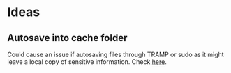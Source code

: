 * Ideas
** Autosave into cache folder
   Could cause an issue if autosaving files through TRAMP or sudo as
   it might leave a local copy of sensitive information.
   Check [[https://www.gnu.org/software/emacs/manual/html_node/tramp/Auto_002dsave-and-Backup.html][here]].
   
